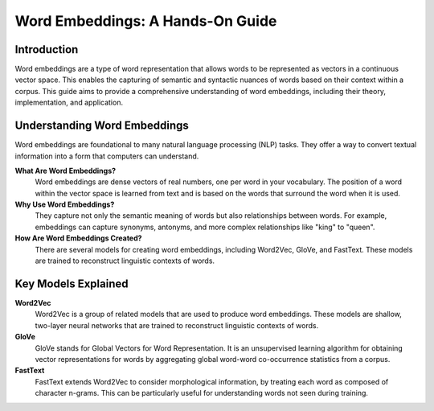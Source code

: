 Word Embeddings: A Hands-On Guide
=================================

Introduction
------------
Word embeddings are a type of word representation that allows words to be represented as vectors in a continuous vector space. This enables the capturing of semantic and syntactic nuances of words based on their context within a corpus. This guide aims to provide a comprehensive understanding of word embeddings, including their theory, implementation, and application.

.. contents::
   :local:
   :depth: 2

Understanding Word Embeddings
-----------------------------
Word embeddings are foundational to many natural language processing (NLP) tasks. They offer a way to convert textual information into a form that computers can understand.

**What Are Word Embeddings?**
  Word embeddings are dense vectors of real numbers, one per word in your vocabulary. The position of a word within the vector space is learned from text and is based on the words that surround the word when it is used.

**Why Use Word Embeddings?**
  They capture not only the semantic meaning of words but also relationships between words. For example, embeddings can capture synonyms, antonyms, and more complex relationships like "king" to "queen".

**How Are Word Embeddings Created?**
  There are several models for creating word embeddings, including Word2Vec, GloVe, and FastText. These models are trained to reconstruct linguistic contexts of words.

Key Models Explained
--------------------
**Word2Vec**
  Word2Vec is a group of related models that are used to produce word embeddings. These models are shallow, two-layer neural networks that are trained to reconstruct linguistic contexts of words.

**GloVe**
  GloVe stands for Global Vectors for Word Representation. It is an unsupervised learning algorithm for obtaining vector representations for words by aggregating global word-word co-occurrence statistics from a corpus.

**FastText**
  FastText extends Word2Vec to consider morphological information, by treating each word as composed of character n-grams. This can be particularly useful for understanding words not seen during training.

